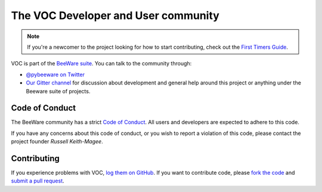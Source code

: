 The VOC Developer and User community
====================================

.. note::
    If you're a newcomer to the project looking for how to start contributing,
    check out the `First Timers Guide`_.

VOC is part of the `BeeWare suite`_. You can talk to the community through:

* `@pybeeware on Twitter`_

* `Our Gitter channel`_ for discussion about development and general help around this project or anything under the Beeware suite of projects. 

Code of Conduct
---------------

The BeeWare community has a strict `Code of Conduct`_. All users and developers are expected to adhere to this code.

If you have any concerns about this code of conduct, or you wish to report a violation of this code, please contact the project founder `Russell Keith-Magee`.

Contributing
------------

If you experience problems with VOC, `log them on GitHub`_. If you
want to contribute code, please `fork the code`_ and `submit a pull request`_.

.. _BeeWare suite: http://pybee.org
.. _Read The Docs: https://voc.readthedocs.io
.. _@pybeeware on Twitter: https://twitter.com/pybeeware
.. _Our Gitter channel: https://gitter.im/pybee/general
.. _log them on Github: https://github.com/pybee/voc/issues
.. _fork the code: https://github.com/pybee/voc
.. _submit a pull request: https://github.com/pybee/voc/pulls

.. _Code of Conduct: https://pybee.org/community/behavior/code-of-conduct/
.. _Russell Keith-Magee: mailto:russell@keith-magee.com
.. _First Timers Guide: http://pybee.org/contributing/how/first-time/what/voc/
